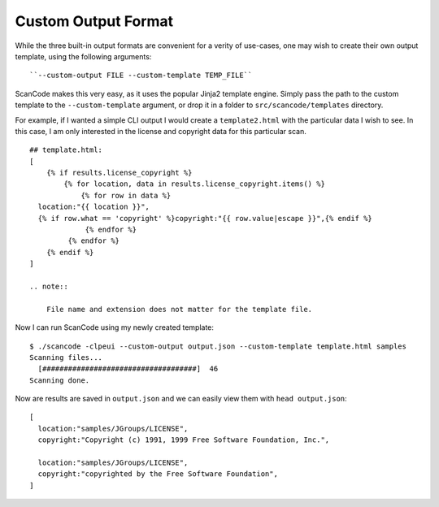 Custom Output Format
--------------------

While the three built-in output formats are convenient for a verity of use-cases, one may wish to
create their own output template, using the following arguments::

    ``--custom-output FILE --custom-template TEMP_FILE``

ScanCode makes this very easy, as it uses the popular Jinja2 template engine. Simply pass the path
to the custom template to the ``--custom-template`` argument, or drop it in a folder to
``src/scancode/templates`` directory.

For example, if I wanted a simple CLI output I would create a ``template2.html`` with the
particular data I wish to see. In this case, I am only interested in the license and copyright
data for this particular scan.

::

   ## template.html:
   [
       {% if results.license_copyright %}
           {% for location, data in results.license_copyright.items() %}
               {% for row in data %}
     location:"{{ location }}",
     {% if row.what == 'copyright' %}copyright:"{{ row.value|escape }}",{% endif %}
                {% endfor %}
            {% endfor %}
       {% endif %}
   ]

   .. note::

       File name and extension does not matter for the template file.

Now I can run ScanCode using my newly created template:

::

   $ ./scancode -clpeui --custom-output output.json --custom-template template.html samples
   Scanning files...
     [####################################]  46
   Scanning done.

Now are results are saved in ``output.json`` and we can easily view them with ``head output.json``\ :

::

   [
     location:"samples/JGroups/LICENSE",
     copyright:"Copyright (c) 1991, 1999 Free Software Foundation, Inc.",

     location:"samples/JGroups/LICENSE",
     copyright:"copyrighted by the Free Software Foundation",
   ]

..
  [ToDo]
  There is an error in the template.html file:
  "UndefinedError: 'results' is undefined"
  Will be solved in a later commit.
